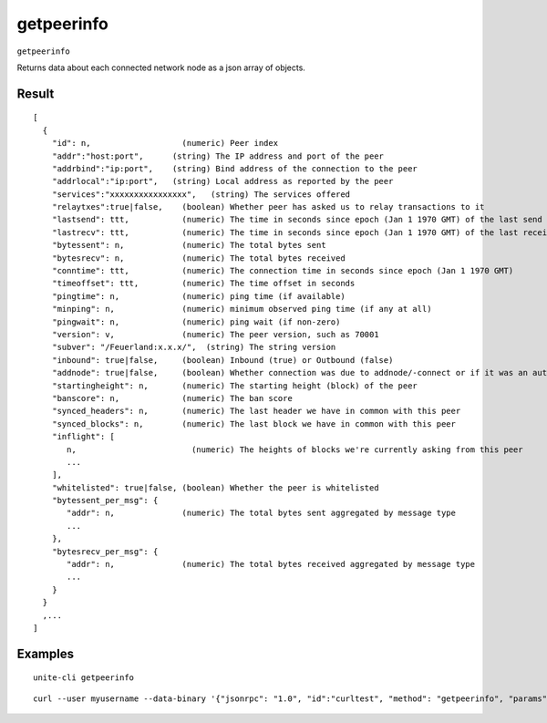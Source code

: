 .. Copyright (c) 2018 The Unit-e developers
   Distributed under the MIT software license, see the accompanying
   file LICENSE or https://opensource.org/licenses/MIT.

getpeerinfo
-----------

``getpeerinfo``

Returns data about each connected network node as a json array of objects.

Result
~~~~~~

::

  [
    {
      "id": n,                   (numeric) Peer index
      "addr":"host:port",      (string) The IP address and port of the peer
      "addrbind":"ip:port",    (string) Bind address of the connection to the peer
      "addrlocal":"ip:port",   (string) Local address as reported by the peer
      "services":"xxxxxxxxxxxxxxxx",   (string) The services offered
      "relaytxes":true|false,    (boolean) Whether peer has asked us to relay transactions to it
      "lastsend": ttt,           (numeric) The time in seconds since epoch (Jan 1 1970 GMT) of the last send
      "lastrecv": ttt,           (numeric) The time in seconds since epoch (Jan 1 1970 GMT) of the last receive
      "bytessent": n,            (numeric) The total bytes sent
      "bytesrecv": n,            (numeric) The total bytes received
      "conntime": ttt,           (numeric) The connection time in seconds since epoch (Jan 1 1970 GMT)
      "timeoffset": ttt,         (numeric) The time offset in seconds
      "pingtime": n,             (numeric) ping time (if available)
      "minping": n,              (numeric) minimum observed ping time (if any at all)
      "pingwait": n,             (numeric) ping wait (if non-zero)
      "version": v,              (numeric) The peer version, such as 70001
      "subver": "/Feuerland:x.x.x/",  (string) The string version
      "inbound": true|false,     (boolean) Inbound (true) or Outbound (false)
      "addnode": true|false,     (boolean) Whether connection was due to addnode/-connect or if it was an automatic/inbound connection
      "startingheight": n,       (numeric) The starting height (block) of the peer
      "banscore": n,             (numeric) The ban score
      "synced_headers": n,       (numeric) The last header we have in common with this peer
      "synced_blocks": n,        (numeric) The last block we have in common with this peer
      "inflight": [
         n,                        (numeric) The heights of blocks we're currently asking from this peer
         ...
      ],
      "whitelisted": true|false, (boolean) Whether the peer is whitelisted
      "bytessent_per_msg": {
         "addr": n,              (numeric) The total bytes sent aggregated by message type
         ...
      },
      "bytesrecv_per_msg": {
         "addr": n,              (numeric) The total bytes received aggregated by message type
         ...
      }
    }
    ,...
  ]

Examples
~~~~~~~~

::

  unite-cli getpeerinfo

::

  curl --user myusername --data-binary '{"jsonrpc": "1.0", "id":"curltest", "method": "getpeerinfo", "params": [] }' -H 'content-type: text/plain;' http://127.0.0.1:7181/

